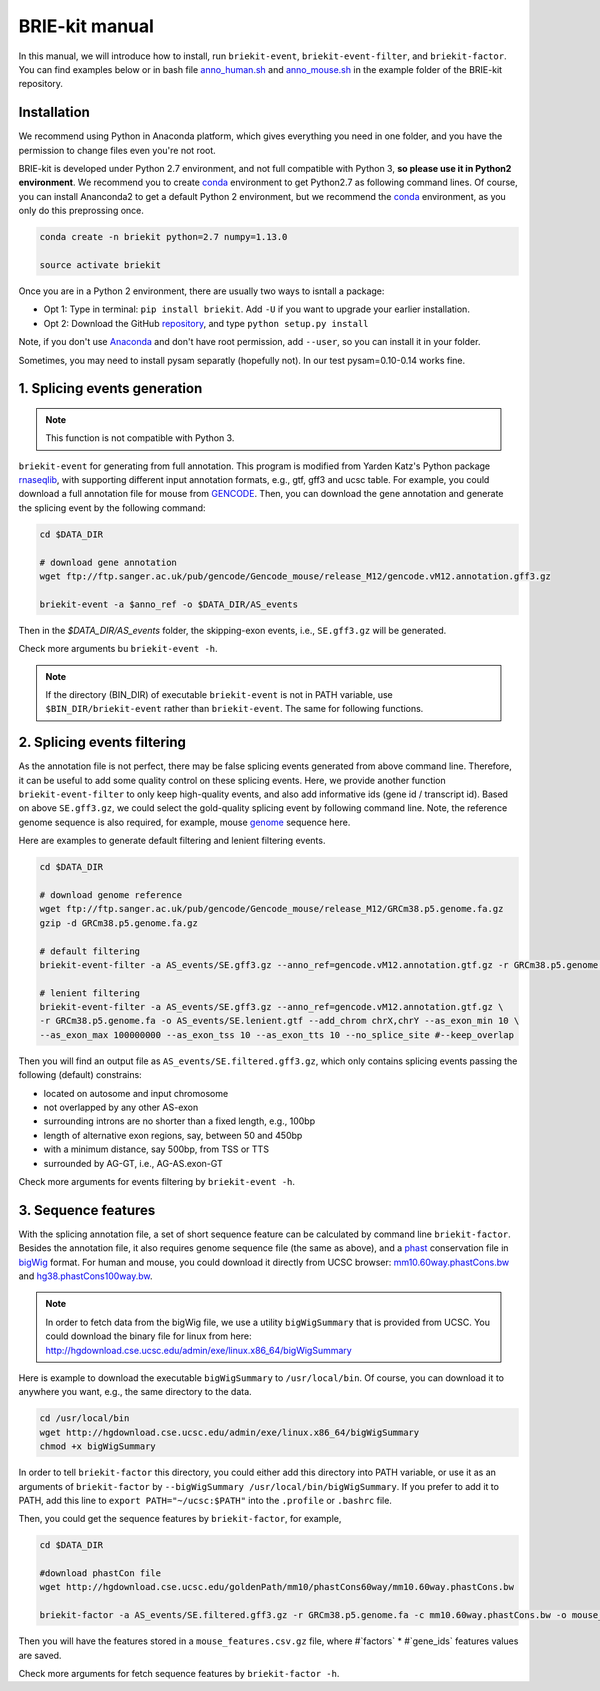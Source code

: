 ===============
BRIE-kit manual
===============

In this manual, we will introduce how to install, run ``briekit-event``, 
``briekit-event-filter``, and ``briekit-factor``. You can find examples below 
or in bash file anno_human.sh_ and anno_mouse.sh_  in the example folder of the 
BRIE-kit repository.

.. _anno_human.sh: https://github.com/huangyh09/briekit/blob/master/example/anno_human.sh
.. _anno_mouse.sh: https://github.com/huangyh09/briekit/blob/master/example/anno_mouse.sh


Installation
============

We recommend using Python in Anaconda platform, which gives everything you need
in one folder, and you have the permission to change files even you're not root.

BRIE-kit is developed under Python 2.7 environment, and not full compatible 
with Python 3, **so please use it in Python2 environment**. We recommend you to 
create conda_ environment to get Python2.7 as following command lines. Of 
course, you can install Ananconda2 to get a default Python 2 environment, but 
we recommend the conda_ environment, as you only do this preprossing once.

.. code-block:: bash

  conda create -n briekit python=2.7 numpy=1.13.0 

  source activate briekit

Once you are in a Python 2 environment, there are usually two ways to isntall a
package: 

- Opt 1: Type in terminal: ``pip install briekit``. Add ``-U`` if you want to 
  upgrade your earlier installation.
- Opt 2: Download the GitHub repository_, and type ``python setup.py install``

Note, if you don't use Anaconda_  and don't have root permission, add 
``--user``, so you can install it in your folder.

Sometimes, you may need to install pysam separatly (hopefully not). In our test
pysam=0.10-0.14 works fine.


.. _conda: https://conda.io/docs/user-guide/tasks/manage-environments.html
.. _Anaconda: https://anaconda.org
.. _repository: https://github.com/huangyh09/briekit

1. Splicing events generation
=============================

.. note::
  This function is not compatible with Python 3.

``briekit-event`` for generating from full annotation. This program is modified 
from Yarden Katz's Python package rnaseqlib_, with supporting different input 
annotation formats, e.g., gtf, gff3 and ucsc table. For example, you could 
download a full annotation file for mouse from GENCODE_. Then, you can download
the gene annotation and generate the splicing event by the following command:

.. _rnaseqlib: https://github.com/yarden/rnaseqlib
.. _GENCODE: ftp://ftp.sanger.ac.uk/pub/gencode/Gencode_mouse/release_M12/gencode.vM12.annotation.gtf.gz


.. code-block:: bash

  cd $DATA_DIR

  # download gene annotation
  wget ftp://ftp.sanger.ac.uk/pub/gencode/Gencode_mouse/release_M12/gencode.vM12.annotation.gff3.gz

  briekit-event -a $anno_ref -o $DATA_DIR/AS_events


Then in the `$DATA_DIR/AS_events` folder, the skipping-exon events, i.e., 
``SE.gff3.gz`` will be generated.

Check more arguments bu ``briekit-event -h``.

.. note::
  If the directory (BIN_DIR) of executable ``briekit-event`` is not in 
  PATH variable, use ``$BIN_DIR/briekit-event`` rather than ``briekit-event``. 
  The same for following functions.


2. Splicing events filtering
============================

As the annotation file is not perfect, there may be false splicing events 
generated from above command line. Therefore, it can be useful to add some 
quality control on these splicing events. Here, we provide another function 
``briekit-event-filter`` to only keep high-quality events, and also add 
informative ids (gene id / transcript id). Based on above ``SE.gff3.gz``, we 
could select the gold-quality splicing event by following command line. Note, 
the reference genome sequence is also required, for example, mouse genome_ 
sequence here.

.. _genome : ftp://ftp.sanger.ac.uk/pub/gencode/Gencode_mouse/release_M12/GRCm38.p5.genome.fa.gz


Here are examples to generate default filtering and lenient filtering events.

.. code-block:: bash

  cd $DATA_DIR

  # download genome reference
  wget ftp://ftp.sanger.ac.uk/pub/gencode/Gencode_mouse/release_M12/GRCm38.p5.genome.fa.gz
  gzip -d GRCm38.p5.genome.fa.gz

  # default filtering
  briekit-event-filter -a AS_events/SE.gff3.gz --anno_ref=gencode.vM12.annotation.gtf.gz -r GRCm38.p5.genome.fa

  # lenient filtering
  briekit-event-filter -a AS_events/SE.gff3.gz --anno_ref=gencode.vM12.annotation.gtf.gz \
  -r GRCm38.p5.genome.fa -o AS_events/SE.lenient.gtf --add_chrom chrX,chrY --as_exon_min 10 \
  --as_exon_max 100000000 --as_exon_tss 10 --as_exon_tts 10 --no_splice_site #--keep_overlap


Then you will find an output file as ``AS_events/SE.filtered.gff3.gz``, which 
only contains splicing events passing the following (default) constrains:

* located on autosome and input chromosome
* not overlapped by any other AS-exon
* surrounding introns are no shorter than a fixed length, e.g., 100bp
* length of alternative exon regions, say, between 50 and 450bp
* with a minimum distance, say 500bp, from TSS or TTS
* surrounded by AG-GT, i.e., AG-AS.exon-GT

Check more arguments for events filtering by ``briekit-event -h``.



3. Sequence features
====================

With the splicing annotation file, a set of short sequence feature can be 
calculated by command line ``briekit-factor``. Besides the annotation file, 
it also requires genome sequence file (the same as above), and a phast_ 
conservation file in bigWig_ format. For human and mouse, you could 
download it directly from UCSC browser: mm10.60way.phastCons.bw_ 
and hg38.phastCons100way.bw_. 

.. _phast: http://compgen.cshl.edu/phast/
.. _bigWig: https://genome.ucsc.edu/goldenpath/help/bigWig.html
.. _mm10.60way.phastCons.bw: http://hgdownload.cse.ucsc.edu/goldenPath/mm10/phastCons60way/
.. _hg38.phastCons100way.bw: http://hgdownload.cse.ucsc.edu/goldenPath/hg38/phastCons100way/

.. note::
  In order to fetch data from the bigWig file, we use a utility ``bigWigSummary``
  that is provided from UCSC. You could download the binary file for linux from 
  here: http://hgdownload.cse.ucsc.edu/admin/exe/linux.x86_64/bigWigSummary

Here is example to download the executable ``bigWigSummary`` to 
``/usr/local/bin``. Of course, you can download it to anywhere you want, e.g.,
the same directory to the data.

.. code-block:: bash

  cd /usr/local/bin
  wget http://hgdownload.cse.ucsc.edu/admin/exe/linux.x86_64/bigWigSummary
  chmod +x bigWigSummary


In order to tell ``briekit-factor`` this directory, you could either add this
directory into PATH variable, or use it as an arguments of ``briekit-factor``
by ``--bigWigSummary /usr/local/bin/bigWigSummary``. If you prefer to add it 
to PATH, add this line to ``export PATH="~/ucsc:$PATH"`` into the ``.profile`` 
or ``.bashrc`` file.


Then, you could get the sequence features by ``briekit-factor``, for example, 

.. code-block:: bash

  cd $DATA_DIR

  #download phastCon file
  wget http://hgdownload.cse.ucsc.edu/goldenPath/mm10/phastCons60way/mm10.60way.phastCons.bw

  briekit-factor -a AS_events/SE.filtered.gff3.gz -r GRCm38.p5.genome.fa -c mm10.60way.phastCons.bw -o mouse_features.csv -p 10 --bigWigSummary ./bigWigSummary

Then you will have the features stored in a ``mouse_features.csv.gz`` file, 
where #`factors` * #`gene_ids` features values are saved.

Check more arguments for fetch sequence features by ``briekit-factor -h``.


